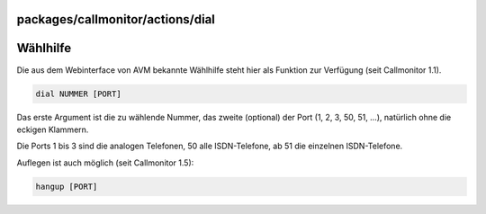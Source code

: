 packages/callmonitor/actions/dial
=================================
.. _Wählhilfe:

Wählhilfe
=========

Die aus dem Webinterface von AVM bekannte Wählhilfe steht hier als
Funktion zur Verfügung (seit Callmonitor 1.1).

.. code:: wiki

   dial NUMMER [PORT]

Das erste Argument ist die zu wählende Nummer, das zweite (optional) der
Port (1, 2, 3, 50, 51, …), natürlich ohne die eckigen Klammern.

Die Ports 1 bis 3 sind die analogen Telefonen, 50 alle ISDN-Telefone, ab
51 die einzelnen ISDN-Telefone.

Auflegen ist auch möglich (seit Callmonitor 1.5):

.. code:: wiki

   hangup [PORT]
